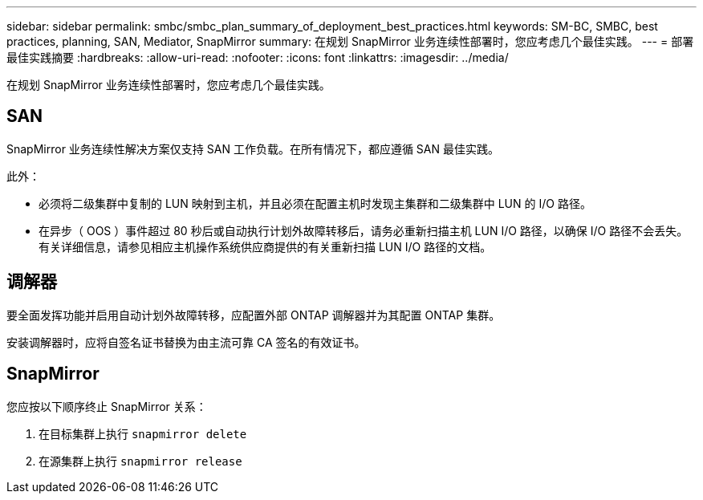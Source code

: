---
sidebar: sidebar 
permalink: smbc/smbc_plan_summary_of_deployment_best_practices.html 
keywords: SM-BC, SMBC, best practices, planning, SAN, Mediator, SnapMirror 
summary: 在规划 SnapMirror 业务连续性部署时，您应考虑几个最佳实践。 
---
= 部署最佳实践摘要
:hardbreaks:
:allow-uri-read: 
:nofooter: 
:icons: font
:linkattrs: 
:imagesdir: ../media/


[role="lead"]
在规划 SnapMirror 业务连续性部署时，您应考虑几个最佳实践。



== SAN

SnapMirror 业务连续性解决方案仅支持 SAN 工作负载。在所有情况下，都应遵循 SAN 最佳实践。

此外：

* 必须将二级集群中复制的 LUN 映射到主机，并且必须在配置主机时发现主集群和二级集群中 LUN 的 I/O 路径。
* 在异步（ OOS ）事件超过 80 秒后或自动执行计划外故障转移后，请务必重新扫描主机 LUN I/O 路径，以确保 I/O 路径不会丢失。有关详细信息，请参见相应主机操作系统供应商提供的有关重新扫描 LUN I/O 路径的文档。




== 调解器

要全面发挥功能并启用自动计划外故障转移，应配置外部 ONTAP 调解器并为其配置 ONTAP 集群。

安装调解器时，应将自签名证书替换为由主流可靠 CA 签名的有效证书。



== SnapMirror

您应按以下顺序终止 SnapMirror 关系：

. 在目标集群上执行 `snapmirror delete`
. 在源集群上执行 `snapmirror release`

